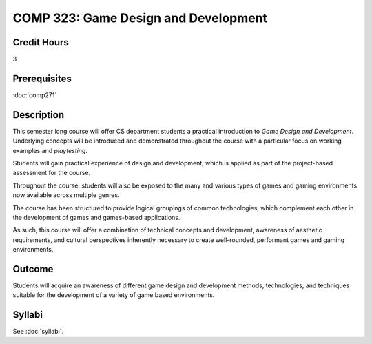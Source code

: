 .. index:: game design and development

COMP 323: Game Design and Development
=========================================================

Credit Hours
-----------------------------------

3

Prerequisites
----------------------------

:doc:`comp271` 

Description
----------------------------

This semester long course will offer CS department students a practical introduction to *Game Design and Development*. Underlying concepts will be introduced and demonstrated throughout the course with a particular focus on working examples and *playtesting*.

Students will gain practical experience of design and development, which is applied as part of the project-based assessment for the course.

Throughout the course, students will also be exposed to the many and various types of games and gaming environments now available across multiple genres.

The course has been structured to provide logical groupings of common technologies, which complement each other in the development of games and games-based applications.

As such, this course will offer a combination of technical concepts and development, awareness of aesthetic requirements, and cultural perspectives inherently necessary to create well-rounded, performant games and gaming environments.

Outcome
----------------------------
Students will acquire an awareness of different game design and development methods, technologies,
and techniques suitable for the development of a variety of game based environments.


Syllabi
----------------------

See :doc:`syllabi`.
